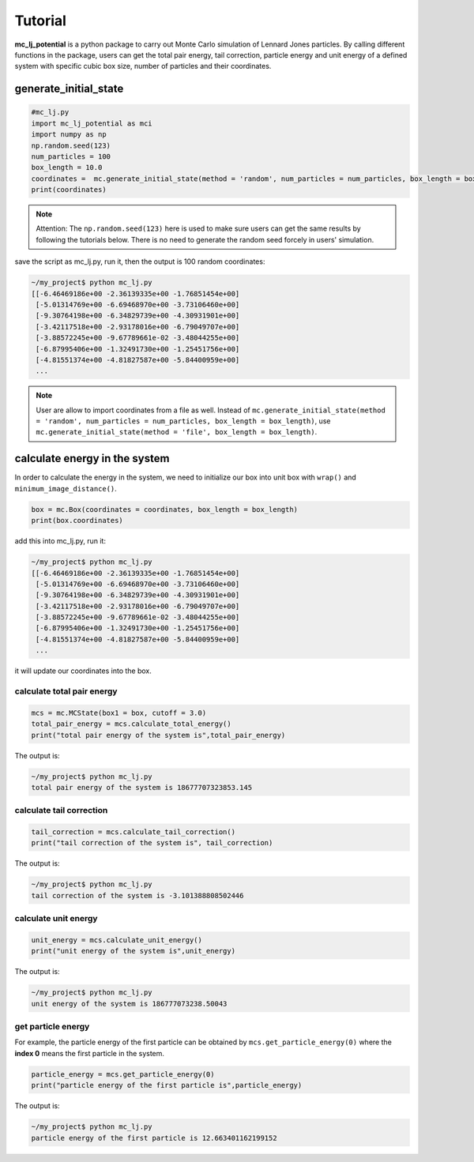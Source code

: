.. _Tutorial:

========
Tutorial
========

**mc_lj_potential** is a python package to carry out Monte Carlo simulation of Lennard Jones particles. By calling different functions in the package, users can get the total pair energy, tail correction, particle energy and unit energy of a defined system with specific cubic box size, number of particles and their coordinates.

generate_initial_state
++++++++++++++++++++++

.. code-block:: python

    #mc_lj.py
    import mc_lj_potential as mci
    import numpy as np
    np.random.seed(123)
    num_particles = 100
    box_length = 10.0
    coordinates =  mc.generate_initial_state(method = 'random', num_particles = num_particles, box_length = box_length)
    print(coordinates)

.. note::
    
    Attention: The ``np.random.seed(123)`` here is used to make sure users can get the same results by following  the tutorials below. There is no need to generate the random seed forcely in users' simulation.
 
save the script as mc_lj.py, run it, then the output is 100 random coordinates:

.. code-block:: bash

    ~/my_project$ python mc_lj.py
    [[-6.46469186e+00 -2.36139335e+00 -1.76851454e+00]
     [-5.01314769e+00 -6.69468970e+00 -3.73106460e+00]
     [-9.30764198e+00 -6.34829739e+00 -4.30931901e+00]
     [-3.42117518e+00 -2.93178016e+00 -6.79049707e+00]
     [-3.88572245e+00 -9.67789661e-02 -3.48044255e+00]
     [-6.87995406e+00 -1.32491730e+00 -1.25451756e+00]
     [-4.81551374e+00 -4.81827587e+00 -5.84400959e+00]
     ...

.. note::

    User are allow to import coordinates from a file as well. Instead of ``mc.generate_initial_state(method = 'random', 
    num_particles = num_particles, box_length = box_length)``, use 
    ``mc.generate_initial_state(method = 'file', box_length = box_length)``.

calculate energy in the system
++++++++++++++++++++++++++++++

In order to calculate the energy in the system, we need to initialize our box into unit box with ``wrap()`` and ``minimum_image_distance()``.

.. code-block:: python

    box = mc.Box(coordinates = coordinates, box_length = box_length)
    print(box.coordinates)

add this into mc_lj.py, run it:

.. code-block:: bash

    ~/my_project$ python mc_lj.py
    [[-6.46469186e+00 -2.36139335e+00 -1.76851454e+00]
     [-5.01314769e+00 -6.69468970e+00 -3.73106460e+00]
     [-9.30764198e+00 -6.34829739e+00 -4.30931901e+00]
     [-3.42117518e+00 -2.93178016e+00 -6.79049707e+00]
     [-3.88572245e+00 -9.67789661e-02 -3.48044255e+00]
     [-6.87995406e+00 -1.32491730e+00 -1.25451756e+00]
     [-4.81551374e+00 -4.81827587e+00 -5.84400959e+00]
     ...

it will update our coordinates into the box.

calculate total pair energy
---------------------------

.. code-block:: python

    mcs = mc.MCState(box1 = box, cutoff = 3.0)
    total_pair_energy = mcs.calculate_total_energy()
    print("total pair energy of the system is",total_pair_energy)

The output is:

.. code-block:: bash

    ~/my_project$ python mc_lj.py
    total pair energy of the system is 18677707323853.145


calculate tail correction
-------------------------

.. code-block:: python
     
    tail_correction = mcs.calculate_tail_correction()
    print("tail correction of the system is", tail_correction)
 
The output is:
 
.. code-block:: bash

     ~/my_project$ python mc_lj.py
     tail correction of the system is -3.101388808502446


calculate unit energy
---------------------

.. code-block:: python

    unit_energy = mcs.calculate_unit_energy()
    print("unit energy of the system is",unit_energy)
  
The output is:
  
.. code-block:: bash

    ~/my_project$ python mc_lj.py
    unit energy of the system is 186777073238.50043


get particle energy
-------------------

For example, the particle energy of the first particle can be obtained by ``mcs.get_particle_energy(0)`` where the **index 0** means the first particle in the system. 

.. code-block:: python
     
    particle_energy = mcs.get_particle_energy(0)
    print("particle energy of the first particle is",particle_energy)
    
The output is:
   
.. code-block:: bash
 
    ~/my_project$ python mc_lj.py
    particle energy of the first particle is 12.663401162199152


